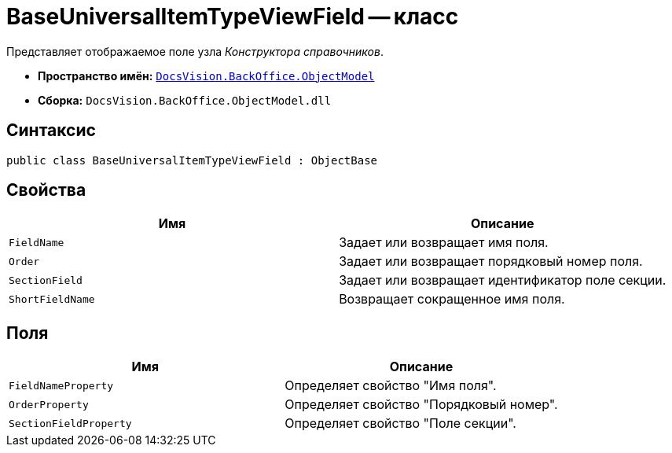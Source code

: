 = BaseUniversalItemTypeViewField -- класс

Представляет отображаемое поле узла _Конструктора справочников_.

* *Пространство имён:* `xref:api/DocsVision/Platform/ObjectModel/ObjectModel_NS.adoc[DocsVision.BackOffice.ObjectModel]`
* *Сборка:* `DocsVision.BackOffice.ObjectModel.dll`

== Синтаксис

[source,csharp]
----
public class BaseUniversalItemTypeViewField : ObjectBase
----

== Свойства

[cols=",",options="header"]
|===
|Имя |Описание
|`FieldName` |Задает или возвращает имя поля.
|`Order` |Задает или возвращает порядковый номер поля.
|`SectionField` |Задает или возвращает идентификатор поле секции.
|`ShortFieldName` |Возвращает сокращенное имя поля.
|===

== Поля

[cols=",",options="header"]
|===
|Имя |Описание
|`FieldNameProperty` |Определяет свойство "Имя поля".
|`OrderProperty` |Определяет свойство "Порядковый номер".
|`SectionFieldProperty` |Определяет свойство "Поле секции".
|===
